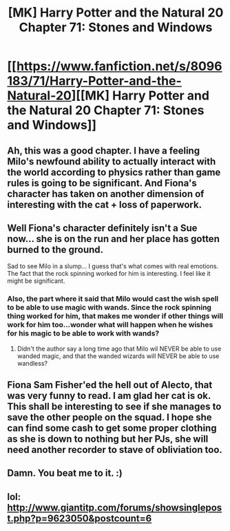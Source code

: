 #+TITLE: [MK] Harry Potter and the Natural 20 Chapter 71: Stones and Windows

* [[https://www.fanfiction.net/s/8096183/71/Harry-Potter-and-the-Natural-20][[MK] Harry Potter and the Natural 20 Chapter 71: Stones and Windows]]
:PROPERTIES:
:Author: gamarad
:Score: 23
:DateUnix: 1423278299.0
:DateShort: 2015-Feb-07
:END:

** Ah, this was a good chapter. I have a feeling Milo's newfound ability to actually interact with the world according to physics rather than game rules is going to be significant. And Fiona's character has taken on another dimension of interesting with the cat + loss of paperwork.
:PROPERTIES:
:Score: 11
:DateUnix: 1423281648.0
:DateShort: 2015-Feb-07
:END:


** Well Fiona's character definitely isn't a Sue now... she is on the run and her place has gotten burned to the ground.

Sad to see Milo in a slump... I guess that's what comes with real emotions. The fact that the rock spinning worked for him is interesting. I feel like it might be significant.
:PROPERTIES:
:Author: scruiser
:Score: 9
:DateUnix: 1423281937.0
:DateShort: 2015-Feb-07
:END:

*** Also, the part where it said that Milo would cast the wish spell to be able to use magic with wands. Since the rock spinning thing worked for him, that makes me wonder if other things will work for him too...wonder what will happen when he wishes for his magic to be able to work with wands?
:PROPERTIES:
:Author: Sailor_Vulcan
:Score: 2
:DateUnix: 1423357764.0
:DateShort: 2015-Feb-08
:END:

**** Didn't the author say a long time ago that Milo wil NEVER be able to use wanded magic, and that the wanded wizards will NEVER be able to use wandless?
:PROPERTIES:
:Author: elevul
:Score: 1
:DateUnix: 1426106252.0
:DateShort: 2015-Mar-12
:END:


** Fiona Sam Fisher'ed the hell out of Alecto, that was very funny to read. I am glad her cat is ok. This shall be interesting to see if she manages to save the other people on the squad. I hope she can find some cash to get some proper clothing as she is down to nothing but her PJs, she will need another recorder to stave of obliviation too.
:PROPERTIES:
:Author: Traiden04
:Score: 4
:DateUnix: 1423296965.0
:DateShort: 2015-Feb-07
:END:


** Damn. You beat me to it. :)
:PROPERTIES:
:Author: MoralRelativity
:Score: 3
:DateUnix: 1423279025.0
:DateShort: 2015-Feb-07
:END:


** lol: [[http://www.giantitp.com/forums/showsinglepost.php?p=9623050&postcount=6]]
:PROPERTIES:
:Author: chaosmosis
:Score: 4
:DateUnix: 1423282243.0
:DateShort: 2015-Feb-07
:END:
